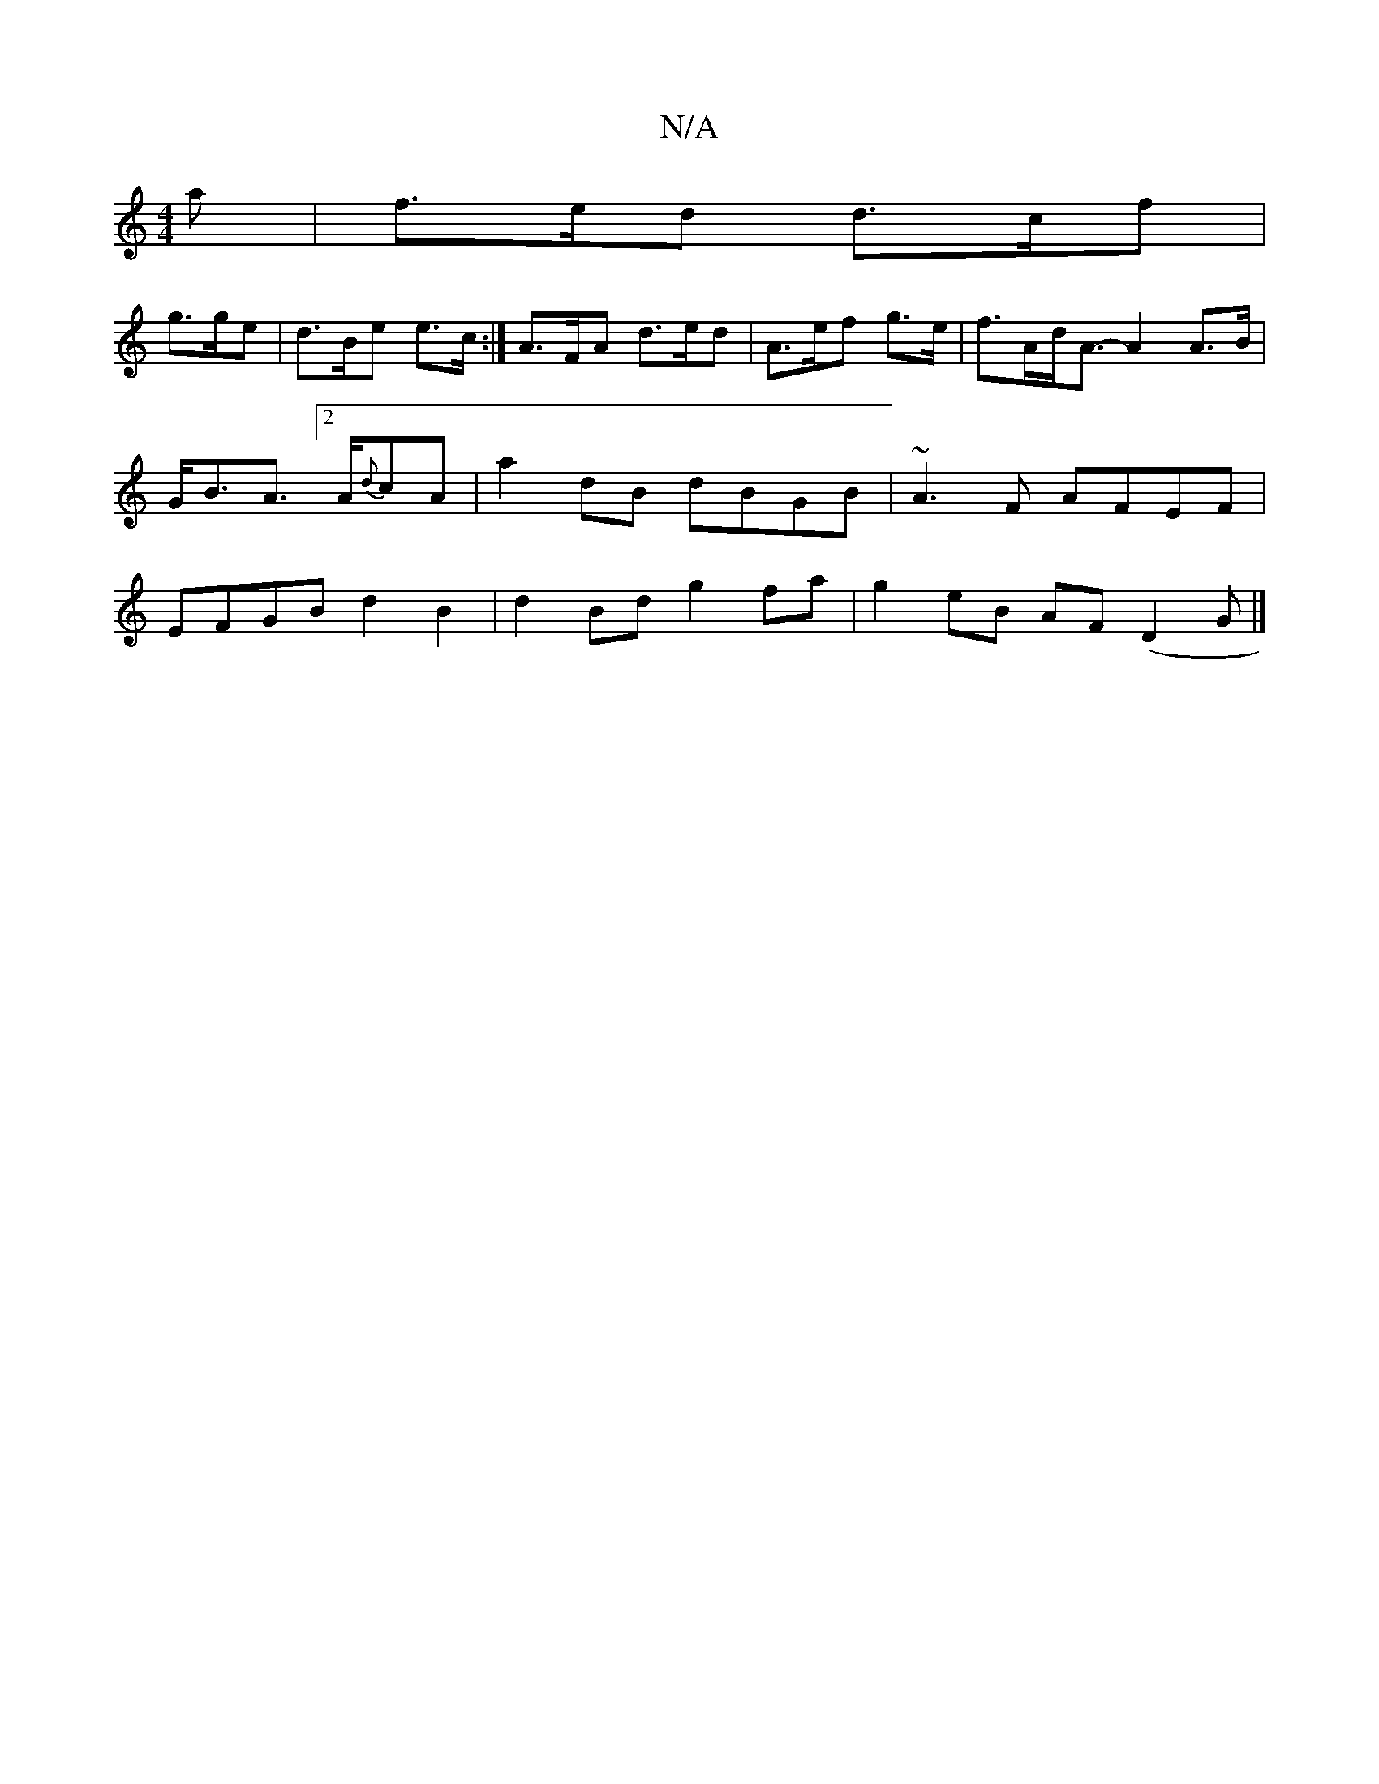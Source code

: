 X:1
T:N/A
M:4/4
R:N/A
K:Cmajor
a|f>ed d>cf|
g>ge|d>Be e>c:|A>FA d>ed|A>ef g>e|f>Ad<A-A2A>B|G<BA> [2 A{d}cA|a2 dB dBGB|~A3F AFEF|EFGB d2B2|d2 Bd g2 fa|g2eB AF(D2G|]

|:feg|aca f2f|efg e3|cde | fed fed|BcB AGA|
FAF E2:|

|: |:~A3 D2D